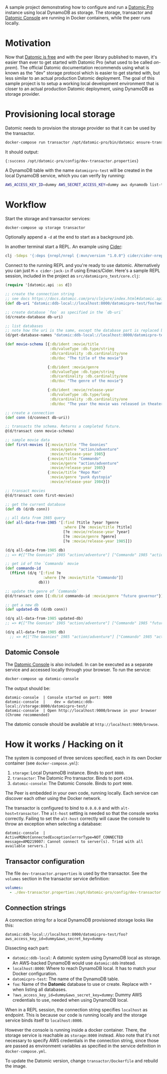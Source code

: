 # -*- mode: org; coding: utf-8; eval: (visual-line-mode 1) -*-

A sample project demonstrating how to configure and run a [[https://www.datomic.com/][Datomic Pro]] instance using local DynamoDB as storage. The storage, transactor and [[https://docs.datomic.com/pro/other-tools/console.html][Datomic Console]] are running in Docker containers, while the peer runs locally.

* Motivation
Now that [[https://blog.datomic.com/2023/04/datomic-is-free.html][Datomic is free]] and with the peer library published to maven, it's easier than ever to get started with Datomic Pro (what used to be called /on-prem/). The official Datomic documentation recommends using what is known as the "dev" storage protocol which is easier to get started with, but less similar to an actual production Datomic deployment. The goal of this sample project is to setup a working local development environment that is closer to an actual production Datomic deployment, using DynamoDB as storage provider.

* Provisioning local storage
Datomic needs to provision the storage provider so that it can be used by the transactor.

#+begin_src sh
docker-compose run transactor /opt/datomic-pro/bin/datomic ensure-transactor /opt/datomic-pro/config/dev-transactor.properties /opt/datomic-pro/config/dev-transactor.properties
#+end_src

It should output:

#+begin_example
{:success /opt/datomic-pro/config/dev-transactor.properties}
#+end_example

A DynamoDB table with the name ~datomicpro-test~ will be created in the local DynamoDB service, which you can verify by running:

#+begin_src sh
AWS_ACCESS_KEY_ID=dummy AWS_SECRET_ACCESS_KEY=dummy aws dynamodb list-tables --endpoint-url http://localhost:8000
#+end_src

* Workflow
Start the storage and transactor services:

#+begin_src sh
docker-compose up storage transactor
#+end_src

Optionally append a ~-d~ at the end to start as a background job.

In another terminal start a REPL. An example using [[https://cider.mx/][Cider]]:

#+begin_src sh
clj -Sdeps '{:deps {nrepl/nrepl {:mvn/version "1.0.0"} cider/cider-nrepl {:mvn/version "0.36.0"}}}' -M -m nrepl.cmdline --middleware '["cider.nrepl/cider-middleware"]'
#+end_src

Connect to the running REPL and you're ready to use datomic. Alternatively you can just ~M-x cider-jack-in~ if using Emacs/Cider. Here's a sample REPL session, included in the project as ~src/datomicpro_test/core.clj~:

#+begin_src clojure
(require '[datomic.api :as d])

;; create the connection string
;; see docs https://docs.datomic.com/pro/clojure/index.html#datomic.api/connect
(def db-uri "datomic:ddb-local://localhost:8000/datomicpro-test/foo?aws_access_key_id=dummy&aws_secret_key=dummy")

;; create database `foo` as specified in the `db-uri`
(d/create-database db-uri)

;; list databases
;; note how the uri is the same, except the database part is replaced by `*`
(d/get-database-names "datomic:ddb-local://localhost:8000/datomicpro-test/*?aws_access_key_id=dummy&aws_secret_key=dummy")

(def movie-schema [{:db/ident :movie/title
                    :db/valueType :db.type/string
                    :db/cardinality :db.cardinality/one
                    :db/doc "The title of the movie"}

                   {:db/ident :movie/genre
                    :db/valueType :db.type/string
                    :db/cardinality :db.cardinality/one
                    :db/doc "The genre of the movie"}

                   {:db/ident :movie/release-year
                    :db/valueType :db.type/long
                    :db/cardinality :db.cardinality/one
                    :db/doc "The year the movie was released in theaters"}])

;; create a connection
(def conn (d/connect db-uri))

;; transacts the schema. Returns a completed future.
@(d/transact conn movie-schema)

;; sample movie data
(def first-movies [{:movie/title "The Goonies"
                    :movie/genre "action/adventure"
                    :movie/release-year 1985}
                   {:movie/title "Commando"
                    :movie/genre "action/adventure"
                    :movie/release-year 1985}
                   {:movie/title "Repo Man"
                    :movie/genre "punk dystopia"
                    :movie/release-year 1984}])

;; transact movies
@(d/transact conn first-movies)

;; get the current database
(def db (d/db conn))

;; all data from 1985 query
(def all-data-from-1985 '[:find ?title ?year ?genre
                          :where [?e :movie/title ?title]
                          [?e :movie/release-year ?year]
                          [?e :movie/genre ?genre]
                          [?e :movie/release-year 1985]])

(d/q all-data-from-1985 db)
;; => #{["The Goonies" 1985 "action/adventure"] ["Commando" 1985 "action/adventure"]}

;; get id of the `Commando` movie
(def commando-id
  (ffirst (d/q '[:find ?e
                 :where [?e :movie/title "Commando"]]
               db)))

;; update the genre of `Commando`
@(d/transact conn [{:db/id commando-id :movie/genre "future governor"}])

;; get a new db
(def updated-db (d/db conn))

(d/q all-data-from-1985 updated-db)
;; => #{["The Goonies" 1985 "action/adventure"] ["Commando" 1985 "future governor"]}

(d/q all-data-from-1985 db)
  ;; => #{["The Goonies" 1985 "action/adventure"] ["Commando" 1985 "action/adventure"]}
#+end_src

** Datomic Console
The [[https://docs.datomic.com/pro/other-tools/console.html][Datomic Console]] is also included. In can be executed as a separate service and accessed locally through your browser. To run the service:

#+begin_src sh
docker-compose up datomic-console
#+end_src

The output should be:

#+begin_example
datomic-console  | Console started on port: 9000
datomic-console  |    dev = datomic:ddb-local://storage:8000/datomicpro-test/
datomic-console  | Open http://localhost:9000/browse in your browser (Chrome recommended)
#+end_example

The datomic console should be available at ~http://localhost:9000/browse~.

* How it works / Hacking on it
The system is composed of three services specified, each in its own Docker container (see ~docker-compose.yml~):

1. ~storage~: Local DynamoDB instance. Binds to port ~8000~.
2. ~transactor~: The Datomic Pro transactor. Binds to port ~4334~.
3. ~datomic-console~: The Datomic Console. Binds to port ~9000~.

The Peer is embedded in your own code, running locally. Each service can discover each other using the Docker network.

The transactor is configured to bind to ~0.0.0.0~ and with ~alt-host=transactor~. The ~alt-host~ setting is needed so that the console works correctly. Failing to set the ~alt-host~ correctly will cause the console to throw an exception when selecting a database:

#+begin_example
datomic-console  | ActiveMQNotConnectedException[errorType=NOT_CONNECTED message=AMQ219007: Cannot connect to server(s). Tried with all available servers.]
#+end_example

** Transactor configuration

The file ~dev-transactor.properties~ is used by the transactor. See the ~volumes~ section in the transactor service definition:

#+begin_src yaml
    volumes:
      - ./dev-transactor.properties:/opt/datomic-pro/config/dev-transactor.properties
#+end_src

** Connection strings

A connection string for a local DynamoDB provisioned storage looks like this:

~datomic:ddb-local://localhost:8000/datomicpro-test/foo?aws_access_key_id=dummy&aws_secret_key=dummy~

Dissecting each part:

- ~datomic:ddb-local~: A datomic system using DynamoDB local as storage. An AWS-backed DynamoDB would use ~datomic:ddb~ instead.
- ~localhost:8000~: Where to reach DynamoDB local. It has to match your Docker configuration.
- ~datomicpro-test~: The name of the DynamoDB table.
- ~foo~: Name of the *Datomic* database to use or create. Replace with ~*~ when listing all databases.
- ~?aws_access_key_id=dummy&aws_secret_key=dummy~: Dummy AWS credentials to use, needed when using DynamoDB local.

When in a REPL session, the connection string specifies ~localhost~ as endpoint. This is because our code is running locally and the storage service binds itself to ~localhost:8000~.

However the console is running inside a docker container. There, the storage service is reachable as ~storage:8000~ instead. Also note that it's not necessary to specify AWS credentials in the connection string, since those are passed as environment variables as specified in the service definition in ~docker-compose.yml~.

To update the Datomic version, change ~transactor/Dockerfile~ and rebuild the image.
